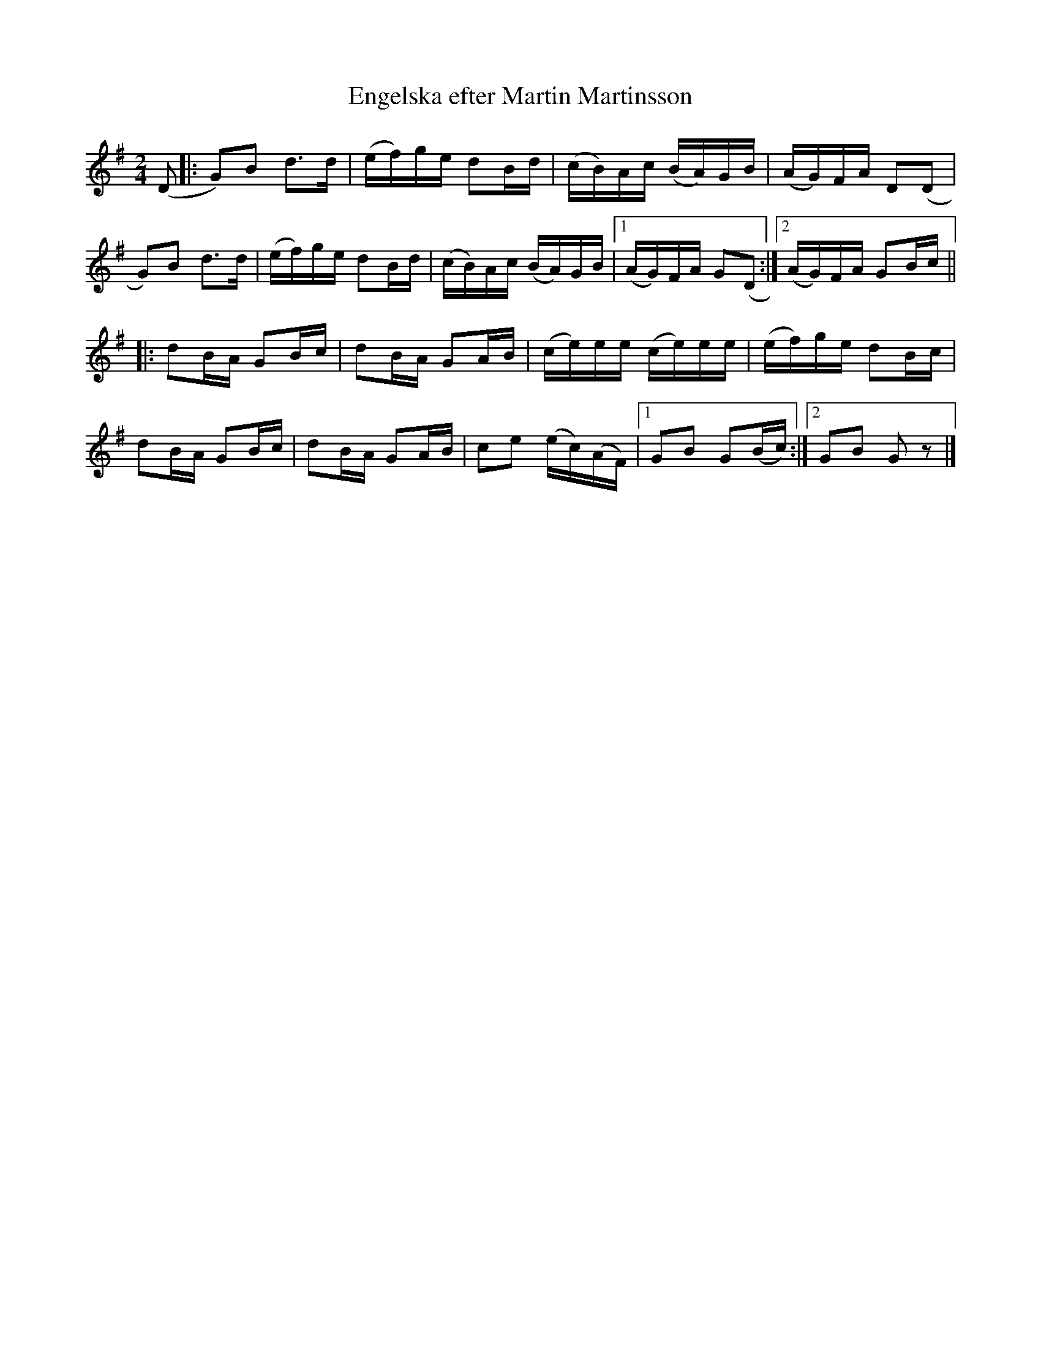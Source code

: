X:2939
T:Engelska efter Martin Martinsson
S:Efter Carin Funseth
Z:[[http://www.bluerose.karenlmyers.org/IncipitsEngelska2.html|Karen Myers (#2939)]]
Z:Upptecknad 6/2007
M:2/4
L:1/16
R:Engelska
K:G
(D2 |: G2)B2 d2>d2 | (ef)ge d2Bd | (cB)Ac (BA)GB | (AG)FA D2(D2 |
G2)B2 d2>d2 | (ef)ge d2Bd | (cB)Ac (BA)GB |1 (AG)FA G2(D2 :|2 (AG)FA G2Bc ||
|: d2BA G2Bc | d2BA G2AB | (ce)ee (ce)ee | (ef)ge d2Bc |
d2BA G2Bc | d2BA G2AB | c2e2 (ec)(AF) |1 G2B2 G2(Bc) :|2 G2B2 G2 z2 |]
